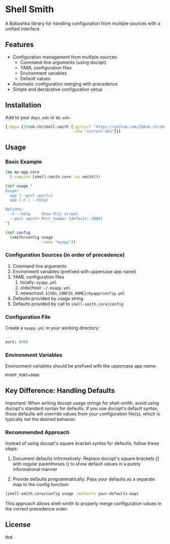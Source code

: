 * Shell Smith

A Babashka library for handling configuration from multiple sources with a unified interface.

** Features

- Configuration management from multiple sources:
  - Command-line arguments (using docopt)
  - YAML configuration files
  - Environment variables
  - Default values
- Automatic configuration merging with precedence
- Simple and declarative configuration setup

** Installation

Add to your =deps.edn= or =bb.edn=:

#+begin_src clojure
{:deps {200ok-ch/shell-smith {:git/url "https://github.com/200ok-ch/shell-smith"
                              :sha "current-sha"}}}
#+end_src

** Usage

*** Basic Example

#+begin_src clojure
(ns my-app.core
  (:require [shell-smith.core :as smith]))

(def usage "
Usage:
  app [--port <port>]
  app (-h | --help)

Options:
  -h --help     Show this screen
  --port <port> Port number [default: 3000]
")

(def config
  (smith/config usage
                :name "myapp"))
#+end_src

*** Configuration Sources (in order of precedence)

1. Command line arguments
2. Environment variables (prefixed with uppercase app name)
3. YAML configuration files
   1. locally: =myapp.yml=
   2. oldschool: =~/.myapp.yml=
   3. newschool: =${XDG_CONFIG_HOME}/myapp/config.yml=
4. Defaults provided by usage string
5. Defaults provided by call to =shell-smith.core/config=

*** Configuration File

Create a =myapp.yml= in your working directory:

#+begin_src yaml
---
port: 8080
#+end_src

*** Environment Variables

Environment variables should be prefixed with the uppercase app name:

#+begin_src shell
MYAPP_PORT=9000
#+end_src

** Key Difference: Handling Defaults

Important: When writing docopt usage strings for shell-smith, avoid
using docopt's standard syntax for defaults. If you use docopt's
default syntax, those defaults will override values from your
configuration file(s), which is typically not the desired behavior.

*** Recommended Approach

Instead of using docopt's square bracket syntax for defaults, follow these steps:

1. Document defaults informatively: Replace docopt's square brackets
   [] with regular parentheses () to show default values in a purely
   informational manner

2. Provide defaults programmatically: Pass your defaults as a separate
   map to the config function:

#+begin_src clojure
(shell-smith.core/config usage :defaults your-defaults-map)
#+end_src

This approach allows shell-smith to properly merge configuration
values in the correct precedence order.

** License
tbd.
